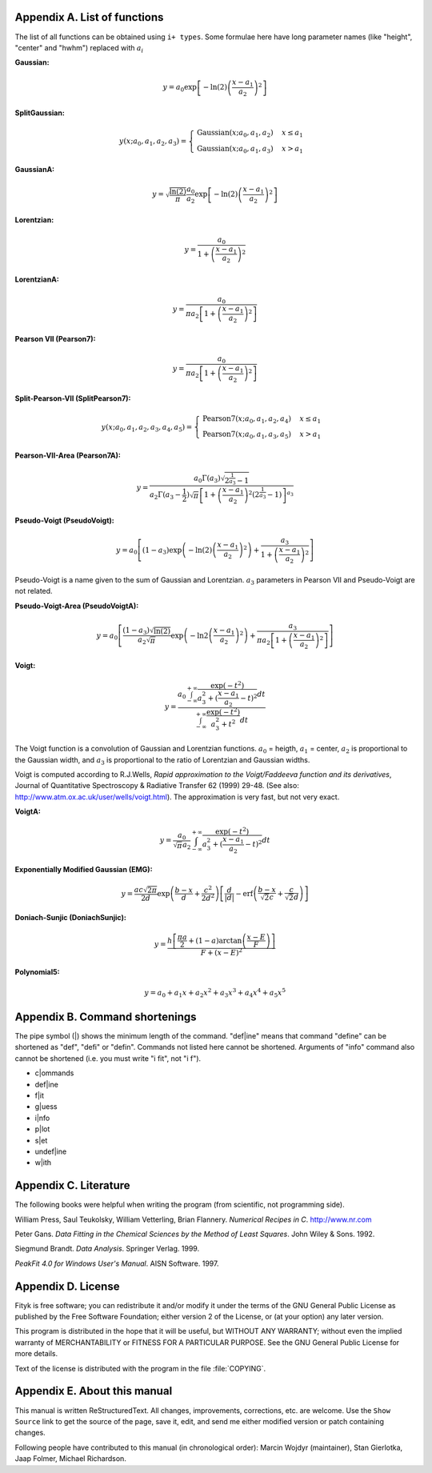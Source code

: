 
.. title:: Appendices

.. raw:: latex

   \appendix

.. _flist:

Appendix A. List of functions
#############################

The list of all functions can be obtained using
``i+ types``. Some formulae here have long parameter
names (like "height", "center" and "hwhm") replaced with
:math:`a_i`

**Gaussian:**

.. math::
   y = a_0
       \exp\left[-\ln(2)\left(\frac{x-a_1}{a_2}\right)^{2}\right]

**SplitGaussian:**

.. math:: 
   y(x;a_0,a_1,a_2,a_3) = \begin{cases}
   \textrm{Gaussian}(x;a_0,a_1,a_2) & x\leq a_1\\
   \textrm{Gaussian}(x;a_0,a_1,a_3) & x>a_1\end{cases}

**GaussianA:**

.. math:: 
   y = \sqrt{\frac{\ln(2)}{\pi}}\frac{a_0}{a_2}
       \exp\left[-\ln(2)\left(\frac{x-a_1}{a_2}\right)^{2}\right]

**Lorentzian:**

.. math:: 
   y = \frac{a_0}{1+\left(\frac{x-a_1}{a_2}\right)^2}

**LorentzianA:**

.. math:: 
   y = \frac{a_0}{\pi a_2\left[1+\left(\frac{x-a_1}{a_2}\right)^2\right]}

**Pearson VII (Pearson7):**

.. math:: 
   y = \frac{a_0}{\pi a_2\left[1+\left(\frac{x-a_1}{a_2}\right)^2\right]}

**Split-Pearson-VII (SplitPearson7):**

.. math:: 
   y(x;a_{0},a_{1},a_{2},a_{3},a_{4},a_{5}) = \begin{cases}
    \textrm{Pearson7}(x;a_0,a_1,a_2,a_4) & x\leq a_1\\
    \textrm{Pearson7}(x;a_0,a_1,a_3,a_5) & x>a_1\end{cases}

**Pearson-VII-Area (Pearson7A):**

.. math:: 
   y = \frac{a_0\Gamma(a_3)\sqrt{2^{\frac{1}{a_3}}-1}}
            {a_2\Gamma(a_3-\frac{1}{2})\sqrt{\pi} \left[
               1 + \left(\frac{x-a_1}{a_2}\right)^2
                   \left(2^{\frac{1}{a_3}}-1\right)
            \right]^{a_3}}

**Pseudo-Voigt (PseudoVoigt):**

.. math:: 
   y = a_0 \left[(1-a_3)\exp\left(-\ln(2)\left(\frac{x-a_1}{a_2}\right)^2\right)
                 + \frac{a_3}{1+\left(\frac{x-a_1}{a_2}\right)^2}
           \right]

Pseudo-Voigt is a name given to the sum of Gaussian and Lorentzian.
:math:`a_3` parameters in Pearson VII and Pseudo-Voigt
are not related.

**Pseudo-Voigt-Area (PseudoVoigtA):**

.. math:: 
   y = a_0 \left[\frac{(1-a_3)\sqrt{\ln(2)}}{a_2\sqrt{\pi}}
                 \exp\left(-\ln2\left(\frac{x-a_1}{a_2}\right)^2\right)
                 + \frac{a_3}{\pi a_2
                              \left[1+\left(\frac{x-a_1}{a_2}\right)^2\right]}
           \right]

**Voigt:**

.. math:: 
   y = \frac
       {a_0 \int_{-\infty}^{+\infty}
                \frac{\exp(-t^2)}{a_3^2+(\frac{x-a_1}{a_2}-t)^2} dt}
       {\int_{-\infty}^{+\infty}
                \frac{\exp(-t^2)}{a_3^2+t^2} dt}

The Voigt function is a convolution of Gaussian and Lorentzian functions.
:math:`a_0` = heigth,
:math:`a_1` = center,
:math:`a_2` is proportional to the Gaussian width, and
:math:`a_3` is proportional to the ratio of Lorentzian and Gaussian widths.

Voigt is computed according to R.J.Wells,
*Rapid approximation to the Voigt/Faddeeva function and its derivatives*,
Journal of Quantitative Spectroscopy & Radiative Transfer
62 (1999) 29-48.
(See also: http://www.atm.ox.ac.uk/user/wells/voigt.html).
The approximation is very fast, but not very exact.

**VoigtA:**

.. math:: 
   y = \frac{a_0}{\sqrt{\pi}a_2}
       \int_{-\infty}^{+\infty}
           \frac{\exp(-t^2)}{a_3^2+(\frac{x-a_1}{a_2}-t)^2} dt

**Exponentially Modified Gaussian (EMG):**

.. math:: 
   y = \frac{ac\sqrt{2\pi}}{2d}
       \exp\left(\frac{b-x}{d}+\frac{c^2}{2d^2}\right)
       \left[\frac{d}{\left|d\right|}
             -\textrm{erf}\left(\frac{b-x}{\sqrt{2}c}
                                + \frac{c}{\sqrt{2}d}\right)
       \right]

**Doniach-Sunjic (DoniachSunjic):**

.. math:: 
   y = \frac{h\left[\frac{\pi a}{2} 
                    + (1-a)\arctan\left(\frac{x-E}{F}\right)\right]}
            {F+(x-E)^2}

**Polynomial5:**

.. math:: 
   y = a_0 + a_1 x +a_2 x^2 + a_3 x^3 + a_4 x^4 + a_5 x^5

.. _shortenings:

Appendix B. Command shortenings
###############################

The pipe symbol (\|) shows the minimum length of the command. "def|ine" means
that command "define" can be shortened as "def", "defi" or "defin".
Commands not listed here cannot be shortened.
Arguments of "info" command also cannot be shortened
(i.e. you must write "i fit", not "i f").

+ c|ommands

+ def|ine

+ f|it

+ g|uess

+ i|nfo

+ p|lot

+ s|et

+ undef|ine

+ w|ith

.. _license:

Appendix C. Literature
######################

The following books were helpful when writing the program (from scientific,
not programming side).

William Press, Saul Teukolsky, William Vetterling, Brian Flannery. *Numerical Recipes in C*. http://www.nr.com

Peter Gans. *Data Fitting in the Chemical Sciences by the Method of Least Squares*. John Wiley & Sons. 1992.

Siegmund Brandt. *Data Analysis*. Springer Verlag. 1999.

*PeakFit 4.0 for Windows User's Manual*. AISN Software. 1997.

..
    Zbigniew Michalewicz. *Algorytmy genetyczne + struktury danych = programy ewolucyjne*. WNT. 1996.

    R. A. Young. *The Rietveld Method*. Oxford University Press. 1993.

    R. A. Young. *User's Guide to Program DBWS-9807a*. 2000.

Appendix D. License
###################

Fityk is free software; you can redistribute it and/or modify
it under the terms of the GNU General Public License as published by
the Free Software Foundation; either version 2 of the License, or
(at your option) any later version.

This program is distributed in the hope that it will be useful,
but WITHOUT ANY WARRANTY; without even the implied warranty of
MERCHANTABILITY or FITNESS FOR A PARTICULAR PURPOSE.  See the
GNU General Public License for more details.

Text of the license is distributed with the program
in the file :file:`COPYING`.

Appendix E. About this manual
#############################

This manual is written ReStructuredText.
All changes, improvements, corrections, etc. are welcome.
Use the ``Show Source`` link to get the source of the page, save it,
edit, and send me either modified version or patch containing changes.

Following people have contributed to this manual (in chronological order):
Marcin Wojdyr (maintainer), Stan Gierlotka, Jaap Folmer, Michael Richardson.

..
  $Id: $ 

